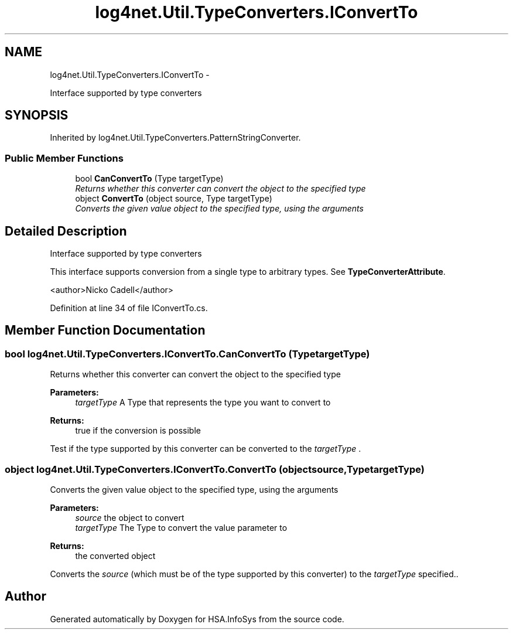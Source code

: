 .TH "log4net.Util.TypeConverters.IConvertTo" 3 "Fri Jul 5 2013" "Version 1.0" "HSA.InfoSys" \" -*- nroff -*-
.ad l
.nh
.SH NAME
log4net.Util.TypeConverters.IConvertTo \- 
.PP
Interface supported by type converters  

.SH SYNOPSIS
.br
.PP
.PP
Inherited by log4net\&.Util\&.TypeConverters\&.PatternStringConverter\&.
.SS "Public Member Functions"

.in +1c
.ti -1c
.RI "bool \fBCanConvertTo\fP (Type targetType)"
.br
.RI "\fIReturns whether this converter can convert the object to the specified type \fP"
.ti -1c
.RI "object \fBConvertTo\fP (object source, Type targetType)"
.br
.RI "\fIConverts the given value object to the specified type, using the arguments \fP"
.in -1c
.SH "Detailed Description"
.PP 
Interface supported by type converters 

This interface supports conversion from a single type to arbitrary types\&. See \fBTypeConverterAttribute\fP\&. 
.PP
<author>Nicko Cadell</author> 
.PP
Definition at line 34 of file IConvertTo\&.cs\&.
.SH "Member Function Documentation"
.PP 
.SS "bool log4net\&.Util\&.TypeConverters\&.IConvertTo\&.CanConvertTo (TypetargetType)"

.PP
Returns whether this converter can convert the object to the specified type 
.PP
\fBParameters:\fP
.RS 4
\fItargetType\fP A Type that represents the type you want to convert to
.RE
.PP
\fBReturns:\fP
.RS 4
true if the conversion is possible
.RE
.PP
.PP
Test if the type supported by this converter can be converted to the \fItargetType\fP \&. 
.SS "object log4net\&.Util\&.TypeConverters\&.IConvertTo\&.ConvertTo (objectsource, TypetargetType)"

.PP
Converts the given value object to the specified type, using the arguments 
.PP
\fBParameters:\fP
.RS 4
\fIsource\fP the object to convert
.br
\fItargetType\fP The Type to convert the value parameter to
.RE
.PP
\fBReturns:\fP
.RS 4
the converted object
.RE
.PP
.PP
Converts the \fIsource\fP  (which must be of the type supported by this converter) to the \fItargetType\fP  specified\&.\&. 

.SH "Author"
.PP 
Generated automatically by Doxygen for HSA\&.InfoSys from the source code\&.
